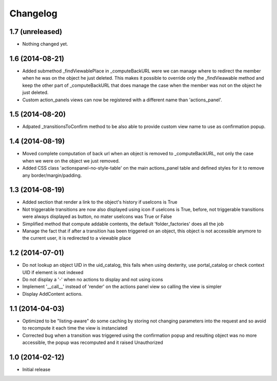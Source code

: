 Changelog
=========

1.7 (unreleased)
----------------

- Nothing changed yet.


1.6 (2014-08-21)
----------------

- Added submethod _findViewablePlace in _computeBackURL were we can manage
  where to redirect the member when he was on the object he just deleted.
  This makes it possible to override only the _findVieawable method
  and keep the other part of _computeBackURL that does manage the case when
  the member was not on the object he just deleted.

- Custom action_panels views can now be registered with a different name
  than 'actions_panel'.


1.5 (2014-08-20)
----------------

- Adpated _transitionsToConfirm method to be also able to provide custom 
  view name to use as confirmation popup.


1.4 (2014-08-19)
----------------

- Moved complete computation of back url when an object is removed to
  _computeBackURL, not only the case when we were on the object we just removed.
- Added CSS class 'actionspanel-no-style-table' on the main actions_panel table
  and defined styles for it to remove any border/margin/padding.


1.3 (2014-08-19)
----------------
- Added section that render a link to the object's history if useIcons is True
- Not triggerable transitions are now also displayed using icon if useIcons is True,
  before, not triggerable transitions were always displayed as button, no mater useIcons
  was True or False
- Simplified method that compute addable contents, the default 'folder_factories'
  does all the job
- Manage the fact that if after a transition has been triggered on an object,
  this object is not accessible anymore to the current user, it is redirected
  to a viewable place

1.2 (2014-07-01)
----------------
- Do not lookup an object UID in the uid_catalog,
  this fails when using dexterity, use portal_catalog or
  check context UID if element is not indexed
- Do not display a '-' when no actions to display and not using icons
- Implement '__call__' instead of 'render' on the actions panel view
  so calling the view is simpler
- Display AddContent actions.

1.1 (2014-04-03)
----------------
- Optimized to be "listing-aware" do some caching by storing not changing parameters
  into the request and so avoid to recompute it each time the view is instanciated
- Corrected bug when a transition was triggered using the confirmation popup and
  resulting object was no more accessible, the popup was recomputed and it raised Unauthorized

1.0 (2014-02-12)
----------------
- Initial release
